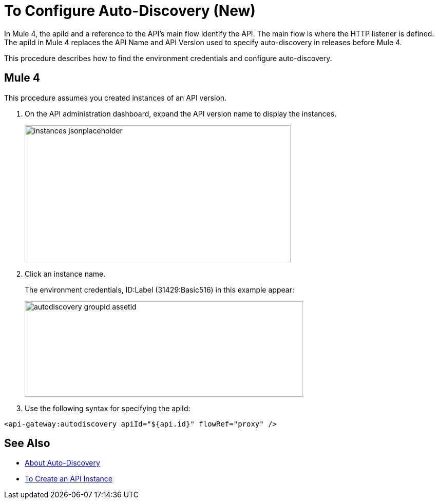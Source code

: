= To Configure Auto-Discovery (New)

In Mule 4, the apiId and a reference to the API's main flow identify the API. The main flow is where the HTTP listener is defined. The apiId in Mule 4 replaces the API Name and API Version used to specify auto-discovery in releases before Mule 4. 

This procedure describes how to find the environment credentials and configure auto-discovery.

== Mule 4

This procedure assumes you created instances of an API version.

. On the API administration dashboard, expand the API version name to display the instances.
+
image::instances-jsonplaceholder.png[height=267,width=518]
+
. Click an instance name.
+
The environment credentials, ID:Label (31429:Basic516) in this example appear:
+
image::autodiscovery-groupid-assetid.png[height=186,width=542]
. Use the following syntax for specifying the apiId:

`<api-gateway:autodiscovery apiId="${api.id}" flowRef="proxy" />`


== See Also

* link:/api-manager/api-auto-discovery[About Auto-Discovery]
* link:/api-manager/create-instance-task[To Create an API Instance]



